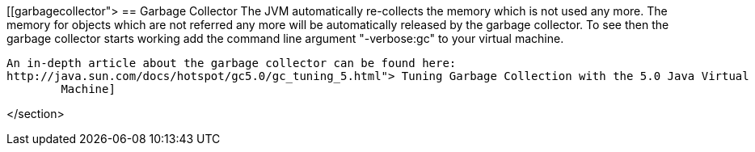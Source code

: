 [[garbagecollector">
== Garbage Collector
	 The JVM automatically re-collects the memory which is not used
		any more. The memory for objects which are not referred any more will
		be automatically released by the garbage collector.
	To see then the garbage collector starts working add the
		command line argument "-verbose:gc" to your virtual machine.
	
		An in-depth article about the garbage collector can be found here:
		http://java.sun.com/docs/hotspot/gc5.0/gc_tuning_5.html"> Tuning Garbage Collection with the 5.0 Java Virtual
			Machine]
	
</section>